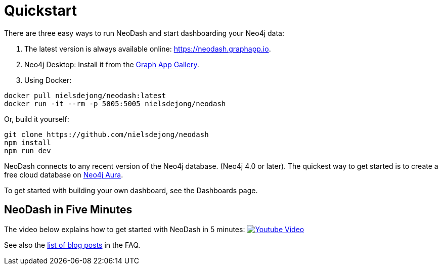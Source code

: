 = Quickstart

There are three easy ways to run NeoDash and start dashboarding your Neo4j data:

. The latest version is always available online:
https://neodash.graphapp.io.
. Neo4j Desktop: Install it from the https://install.graphapp.io[Graph
App Gallery].
. Using Docker:
```
docker pull nielsdejong/neodash:latest      
docker run -it --rm -p 5005:5005 nielsdejong/neodash
```

Or, build it yourself:
```
git clone https://github.com/nielsdejong/neodash     
npm install      
npm run dev
```

NeoDash connects to any recent version of the Neo4j database. (Neo4j 4.0
or later). The quickest way to get started is to create a free cloud
database on https://neo4j.io[Neo4j Aura].

To get started with building your own dashboard, see the Dashboards
page.

== NeoDash in Five Minutes

The video below explains how to get started with NeoDash in 5 minutes:
https://www.youtube.com/watch?v=Ygzj0Y4cYm4[image:https://img.youtube.com/vi/Ygzj0Y4cYm4/0.jpg[Youtube
Video]]

See also the link:./FAQ#1-how-can-i-learn-more-about-neodash[list of
blog posts] in the FAQ.
